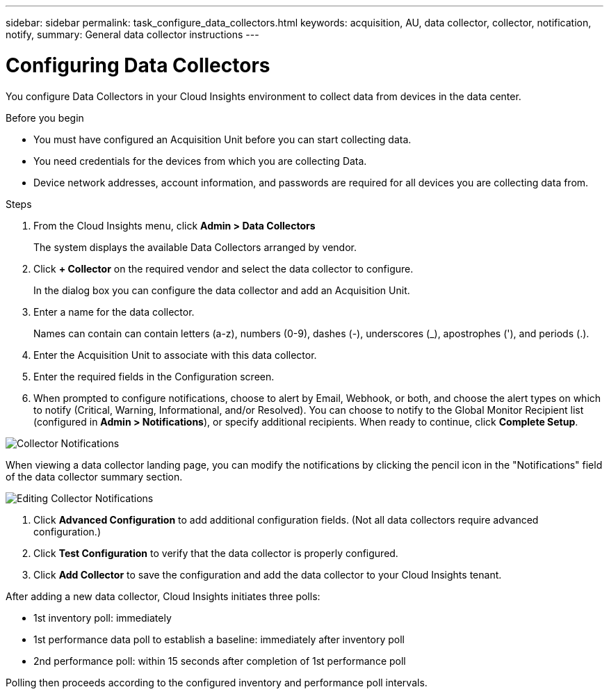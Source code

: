 ---
sidebar: sidebar
permalink: task_configure_data_collectors.html
keywords: acquisition, AU, data collector, collector, notification, notify, 
summary: General data collector instructions
---

= Configuring Data Collectors

:toc: macro
:hardbreaks:
:toclevels: 1
:nofooter:
:icons: font
:linkattrs:
:imagesdir: ./media/

[.lead]
You configure Data Collectors in your Cloud Insights environment to collect data from devices in the data center.

.Before you begin
* You must have configured an Acquisition Unit before you can start collecting data.
* You need credentials for the devices from which you are collecting Data.
* Device network addresses, account information, and passwords are required for all devices you are collecting data from.

.Steps
. From the Cloud Insights menu, click *Admin > Data Collectors*
+
The system displays the available Data Collectors arranged by vendor.
. Click *+ Collector* on the required vendor and select the data collector to configure.
+
In the dialog box you can configure the data collector and add an Acquisition Unit.
. Enter a name for the data collector.
+
Names can contain can contain letters (a-z), numbers (0-9), dashes (-), underscores (_), apostrophes ('), and periods (.).
. Enter the Acquisition Unit to associate with this data collector.
. Enter the required fields in the Configuration screen.
. When prompted to configure notifications, choose to alert by Email, Webhook, or both, and choose the alert types on which to notify (Critical, Warning, Informational, and/or Resolved). You can choose to notify to the Global Monitor Recipient list (configured in *Admin > Notifications*), or specify additional recipients.  When ready to continue, click *Complete Setup*.

image:CollectorNotifications.jpg[Collector Notifications]

When viewing a data collector landing page, you can modify the notifications by clicking the pencil icon in the "Notifications" field of the data collector summary section.

image:CollectorNotifications_Edit.jpg[Editing Collector Notifications]


. Click *Advanced Configuration* to add additional configuration fields. (Not all data collectors require advanced configuration.)
. Click *Test Configuration* to verify that the data collector is properly configured.
. Click *Add Collector* to save the configuration and add the data collector to your Cloud Insights tenant.
//For help adding a new Acquisition Unit, see //link:<task_configure_acquisition_unit>.html[C//onfiguring acquisition units]

After adding a new data collector, Cloud Insights initiates three polls:

* 1st inventory poll: immediately 
* 1st performance data poll to establish a baseline: immediately after inventory poll
* 2nd performance poll: within 15 seconds after completion of 1st performance poll

Polling then proceeds according to the configured inventory and performance poll intervals.

